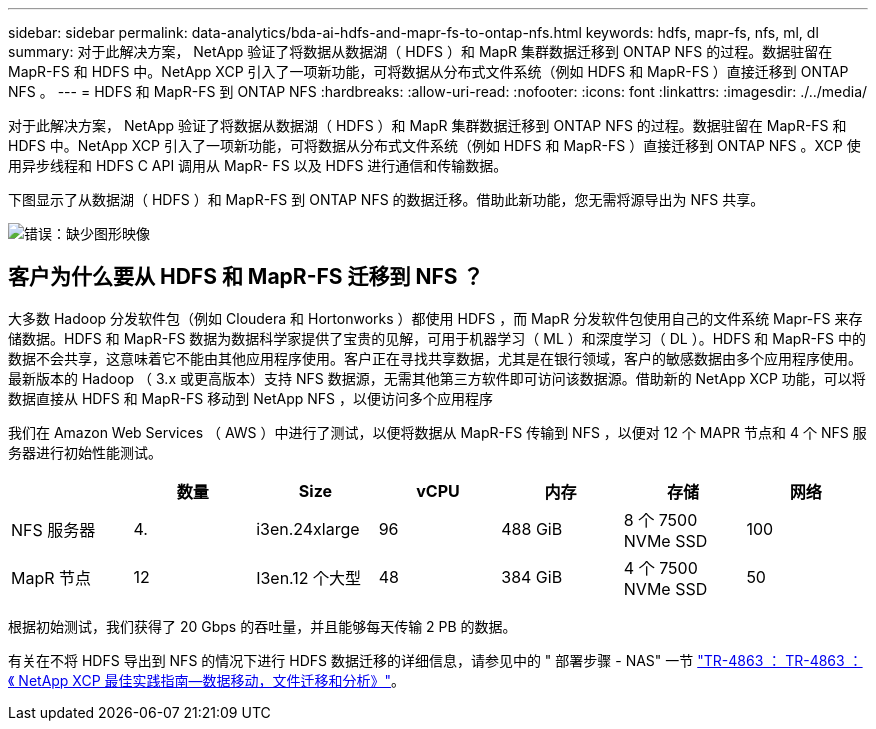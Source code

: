 ---
sidebar: sidebar 
permalink: data-analytics/bda-ai-hdfs-and-mapr-fs-to-ontap-nfs.html 
keywords: hdfs, mapr-fs, nfs, ml, dl 
summary: 对于此解决方案， NetApp 验证了将数据从数据湖（ HDFS ）和 MapR 集群数据迁移到 ONTAP NFS 的过程。数据驻留在 MapR-FS 和 HDFS 中。NetApp XCP 引入了一项新功能，可将数据从分布式文件系统（例如 HDFS 和 MapR-FS ）直接迁移到 ONTAP NFS 。 
---
= HDFS 和 MapR-FS 到 ONTAP NFS
:hardbreaks:
:allow-uri-read: 
:nofooter: 
:icons: font
:linkattrs: 
:imagesdir: ./../media/


[role="lead"]
对于此解决方案， NetApp 验证了将数据从数据湖（ HDFS ）和 MapR 集群数据迁移到 ONTAP NFS 的过程。数据驻留在 MapR-FS 和 HDFS 中。NetApp XCP 引入了一项新功能，可将数据从分布式文件系统（例如 HDFS 和 MapR-FS ）直接迁移到 ONTAP NFS 。XCP 使用异步线程和 HDFS C API 调用从 MapR- FS 以及 HDFS 进行通信和传输数据。

下图显示了从数据湖（ HDFS ）和 MapR-FS 到 ONTAP NFS 的数据迁移。借助此新功能，您无需将源导出为 NFS 共享。

image:bda-ai-image6.png["错误：缺少图形映像"]



== 客户为什么要从 HDFS 和 MapR-FS 迁移到 NFS ？

大多数 Hadoop 分发软件包（例如 Cloudera 和 Hortonworks ）都使用 HDFS ，而 MapR 分发软件包使用自己的文件系统 Mapr-FS 来存储数据。HDFS 和 MapR-FS 数据为数据科学家提供了宝贵的见解，可用于机器学习（ ML ）和深度学习（ DL ）。HDFS 和 MapR-FS 中的数据不会共享，这意味着它不能由其他应用程序使用。客户正在寻找共享数据，尤其是在银行领域，客户的敏感数据由多个应用程序使用。最新版本的 Hadoop （ 3.x 或更高版本）支持 NFS 数据源，无需其他第三方软件即可访问该数据源。借助新的 NetApp XCP 功能，可以将数据直接从 HDFS 和 MapR-FS 移动到 NetApp NFS ，以便访问多个应用程序

我们在 Amazon Web Services （ AWS ）中进行了测试，以便将数据从 MapR-FS 传输到 NFS ，以便对 12 个 MAPR 节点和 4 个 NFS 服务器进行初始性能测试。

|===
|  | 数量 | Size | vCPU | 内存 | 存储 | 网络 


| NFS 服务器 | 4. | i3en.24xlarge | 96 | 488 GiB | 8 个 7500 NVMe SSD | 100 


| MapR 节点 | 12 | I3en.12 个大型 | 48 | 384 GiB | 4 个 7500 NVMe SSD | 50 
|===
根据初始测试，我们获得了 20 Gbps 的吞吐量，并且能够每天传输 2 PB 的数据。

有关在不将 HDFS 导出到 NFS 的情况下进行 HDFS 数据迁移的详细信息，请参见中的 " 部署步骤 - NAS" 一节 https://docs.netapp.com/us-en/netapp-solutions/xcp/xcp-bp-deployment-steps.html["TR-4863 ： TR-4863 ：《 NetApp XCP 最佳实践指南—数据移动，文件迁移和分析》"^]。
